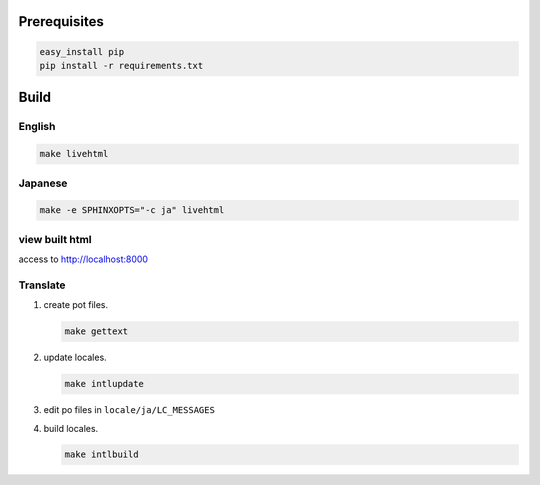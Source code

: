 Prerequisites
=====================

.. code-block:: bash

   easy_install pip
   pip install -r requirements.txt


Build
=====================

English
---------------------

.. code-block:: bash

   make livehtml

Japanese
---------------------

.. code-block:: bash

   make -e SPHINXOPTS="-c ja" livehtml

view built html
---------------------

access to http://localhost:8000

Translate
---------------------

#. create pot files.

   .. code-block:: bash

      make gettext

#. update locales.

   .. code-block:: bash

      make intlupdate

#. edit po files in ``locale/ja/LC_MESSAGES``

#. build locales.

   .. code-block:: bash

      make intlbuild
